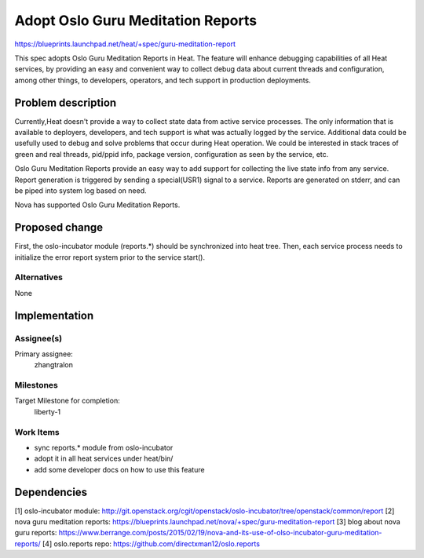 ..
 This work is licensed under a Creative Commons Attribution 3.0 Unported
 License.

 http://creativecommons.org/licenses/by/3.0/legalcode

..
 This template should be in ReSTructured text. The filename in the git
 repository should match the launchpad URL, for example a URL of
 https://blueprints.launchpad.net/heat/+spec/awesome-thing should be named
 awesome-thing.rst .  Please do not delete any of the sections in this
 template.  If you have nothing to say for a whole section, just write: None
 For help with syntax, see http://sphinx-doc.org/rest.html
 To test out your formatting, see http://www.tele3.cz/jbar/rest/rest.html

===================================
 Adopt Oslo Guru Meditation Reports
===================================

https://blueprints.launchpad.net/heat/+spec/guru-meditation-report

This spec adopts Oslo Guru Meditation Reports in Heat. The feature will
enhance debugging capabilities of all Heat services, by providing
an easy and convenient way to collect debug data about current threads
and configuration, among other things, to developers, operators,
and tech support in production deployments.

Problem description
===================

Currently,Heat doesn't provide a way to collect state data from active service
processes. The only information that is available to deployers, developers,
and tech support is what was actually logged by the service. Additional data
could be usefully used to debug and solve problems that occur during Heat
operation. We could be interested in stack traces of green and real threads,
pid/ppid info, package version, configuration as seen by the service, etc.

Oslo Guru Meditation Reports provide an easy way to add support for collecting
the live state info from any service. Report generation is triggered by sending
a special(USR1) signal to a service. Reports are generated on stderr, and can
be piped into system log based on need.

Nova has supported Oslo Guru Meditation Reports.

Proposed change
===============

First, the oslo-incubator module (reports.*) should be synchronized into
heat tree. Then, each service process needs to initialize the error report
system prior to the service start().

Alternatives
------------

None

Implementation
==============

Assignee(s)
-----------

Primary assignee:
  zhangtralon

Milestones
----------

Target Milestone for completion:
  liberty-1

Work Items
----------

* sync reports.* module from oslo-incubator
* adopt it in all heat services under heat/bin/
* add some developer docs on how to use this feature

Dependencies
============

[1] oslo-incubator module: http://git.openstack.org/cgit/openstack/oslo-incubator/tree/openstack/common/report
[2] nova guru meditation reports: https://blueprints.launchpad.net/nova/+spec/guru-meditation-report
[3] blog about nova guru reports: https://www.berrange.com/posts/2015/02/19/nova-and-its-use-of-olso-incubator-guru-meditation-reports/
[4] oslo.reports repo: https://github.com/directxman12/oslo.reports
